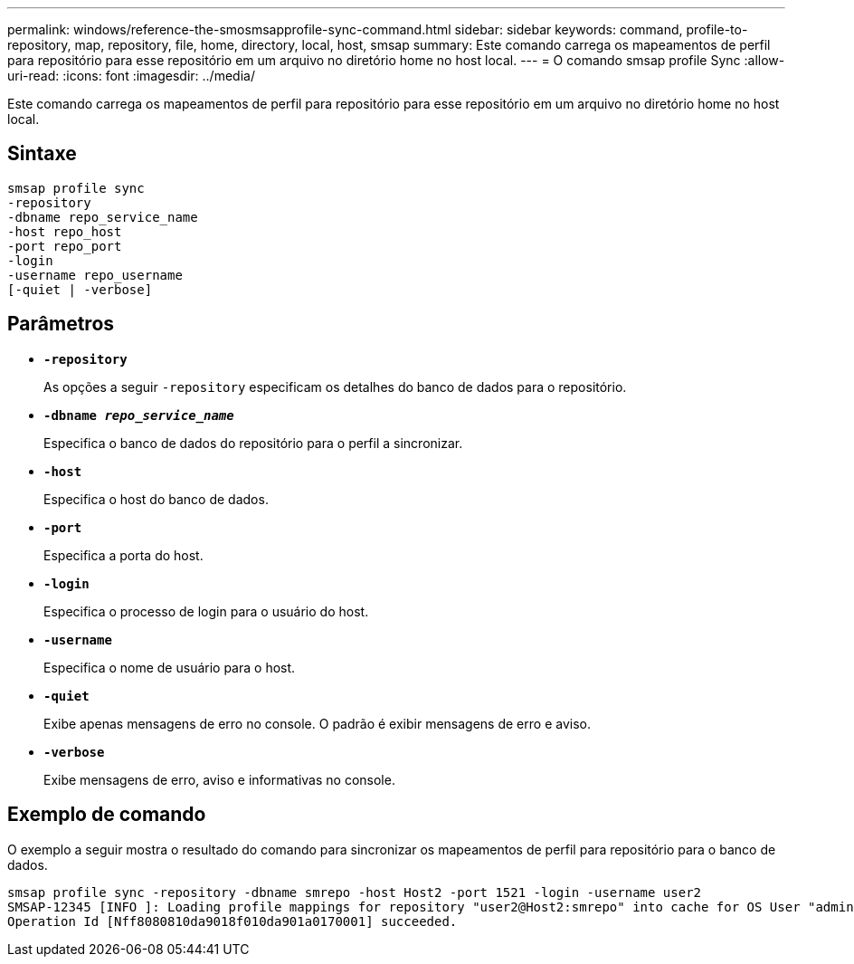 ---
permalink: windows/reference-the-smosmsapprofile-sync-command.html 
sidebar: sidebar 
keywords: command, profile-to-repository, map, repository, file, home, directory, local, host, smsap 
summary: Este comando carrega os mapeamentos de perfil para repositório para esse repositório em um arquivo no diretório home no host local. 
---
= O comando smsap profile Sync
:allow-uri-read: 
:icons: font
:imagesdir: ../media/


[role="lead"]
Este comando carrega os mapeamentos de perfil para repositório para esse repositório em um arquivo no diretório home no host local.



== Sintaxe

[listing]
----

smsap profile sync
-repository
-dbname repo_service_name
-host repo_host
-port repo_port
-login
-username repo_username
[-quiet | -verbose]
----


== Parâmetros

* *`-repository`*
+
As opções a seguir `-repository` especificam os detalhes do banco de dados para o repositório.

* *`-dbname _repo_service_name_`*
+
Especifica o banco de dados do repositório para o perfil a sincronizar.

* *`-host`*
+
Especifica o host do banco de dados.

* *`-port`*
+
Especifica a porta do host.

* *`-login`*
+
Especifica o processo de login para o usuário do host.

* *`-username`*
+
Especifica o nome de usuário para o host.

* *`-quiet`*
+
Exibe apenas mensagens de erro no console. O padrão é exibir mensagens de erro e aviso.

* *`-verbose`*
+
Exibe mensagens de erro, aviso e informativas no console.





== Exemplo de comando

O exemplo a seguir mostra o resultado do comando para sincronizar os mapeamentos de perfil para repositório para o banco de dados.

[listing]
----
smsap profile sync -repository -dbname smrepo -host Host2 -port 1521 -login -username user2
SMSAP-12345 [INFO ]: Loading profile mappings for repository "user2@Host2:smrepo" into cache for OS User "admin".
Operation Id [Nff8080810da9018f010da901a0170001] succeeded.
----